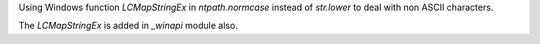 Using Windows function `LCMapStringEx` in `ntpath.normcase` instead of `str.lower` to deal with non ASCII characters.

The `LCMapStringEx` is added in `_winapi` module also.
